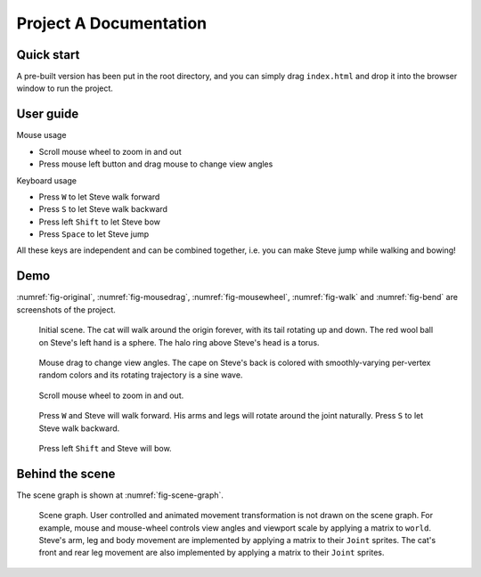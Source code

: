 =======================
Project A Documentation
=======================

Quick start
===========

A pre-built version has been put in the root directory, and you can simply drag ``index.html`` and drop it into the browser window to run the project.

User guide
==========

Mouse usage

-   Scroll mouse wheel to zoom in and out
-   Press mouse left button and drag mouse to change view angles

Keyboard usage

-   Press ``W`` to let Steve walk forward
-   Press ``S`` to let Steve walk backward
-   Press left ``Shift`` to let Steve bow
-   Press ``Space`` to let Steve jump

All these keys are independent and can be combined together, i.e. you can make Steve jump while walking and bowing!

Demo
====

:numref:`fig-original`, :numref:`fig-mousedrag`, :numref:`fig-mousewheel`, :numref:`fig-walk` and :numref:`fig-bend` are screenshots of the project.

.. _fig-original:
.. figure:: fig-original.png
    :width: 100%

    Initial scene. The cat will walk around the origin forever, with its tail rotating up and down. The red wool ball on Steve's left hand is a sphere. The halo ring above Steve's head is a torus.

.. _fig-mousedrag:
.. figure:: fig-mousedrag.png
    :width: 100%

    Mouse drag to change view angles. The cape on Steve's back is colored with smoothly-varying per-vertex random colors and its rotating trajectory is a sine wave.

.. _fig-mousewheel:
.. figure:: fig-mousewheel.png
    :width: 100%

    Scroll mouse wheel to zoom in and out.

.. _fig-walk:
.. figure:: fig-walk.png
    :width: 100%

    Press ``W`` and Steve will walk forward. His arms and legs will rotate around the joint naturally. Press ``S`` to let Steve walk backward.

.. _fig-bend:
.. figure:: fig-bend.png
    :width: 100%

    Press left ``Shift`` and Steve will bow.

Behind the scene
================

The scene graph is shown at :numref:`fig-scene-graph`.

.. _fig-scene-graph:
.. figure:: scene_graph.png
    :width: 100%

    Scene graph. User controlled and animated movement transformation is not drawn on the scene graph. For example, mouse and mouse-wheel controls view angles and viewport scale by applying a matrix to ``world``. Steve's arm, leg and body movement are implemented by applying a matrix to their ``Joint`` sprites. The cat's front and rear leg movement are also implemented by applying a matrix to their ``Joint`` sprites.